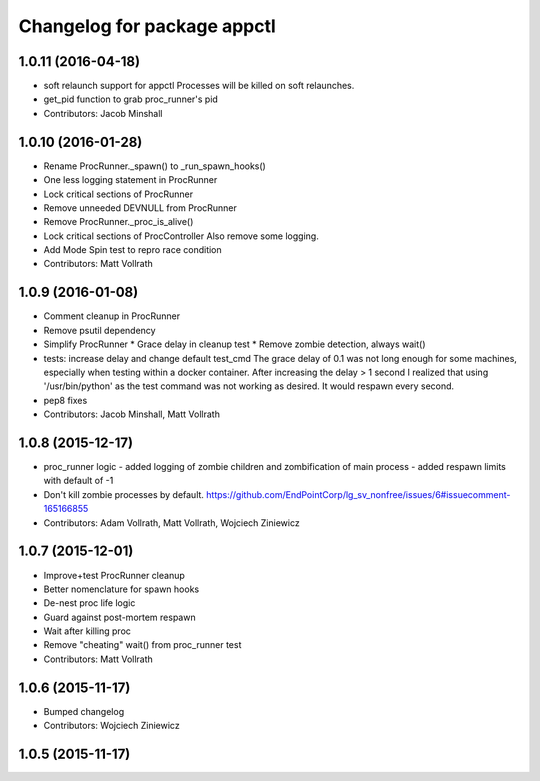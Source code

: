^^^^^^^^^^^^^^^^^^^^^^^^^^^^
Changelog for package appctl
^^^^^^^^^^^^^^^^^^^^^^^^^^^^

1.0.11 (2016-04-18)
-------------------
* soft relaunch support for appctl
  Processes will be killed on soft relaunches.
* get_pid function to grab proc_runner's pid
* Contributors: Jacob Minshall

1.0.10 (2016-01-28)
-------------------
* Rename ProcRunner._spawn() to _run_spawn_hooks()
* One less logging statement in ProcRunner
* Lock critical sections of ProcRunner
* Remove unneeded DEVNULL from ProcRunner
* Remove ProcRunner._proc_is_alive()
* Lock critical sections of ProcController
  Also remove some logging.
* Add Mode Spin test to repro race condition
* Contributors: Matt Vollrath

1.0.9 (2016-01-08)
------------------
* Comment cleanup in ProcRunner
* Remove psutil dependency
* Simplify ProcRunner
  * Grace delay in cleanup test
  * Remove zombie detection, always wait()
* tests: increase delay and change default test_cmd
  The grace delay of 0.1 was not long enough for some machines, especially
  when testing within a docker container. After increasing the delay > 1
  second I realized that using '/usr/bin/python' as the test command was
  not working as desired. It would respawn every second.
* pep8 fixes
* Contributors: Jacob Minshall, Matt Vollrath

1.0.8 (2015-12-17)
------------------
* proc_runner logic
  - added logging of zombie children and zombification of main process
  - added respawn limits with default of -1
* Don't kill zombie processes by default.
  https://github.com/EndPointCorp/lg_sv_nonfree/issues/6#issuecomment-165166855
* Contributors: Adam Vollrath, Matt Vollrath, Wojciech Ziniewicz

1.0.7 (2015-12-01)
------------------
* Improve+test ProcRunner cleanup
* Better nomenclature for spawn hooks
* De-nest proc life logic
* Guard against post-mortem respawn
* Wait after killing proc
* Remove "cheating" wait() from proc_runner test
* Contributors: Matt Vollrath

1.0.6 (2015-11-17)
------------------
* Bumped changelog
* Contributors: Wojciech Ziniewicz

1.0.5 (2015-11-17)
------------------
